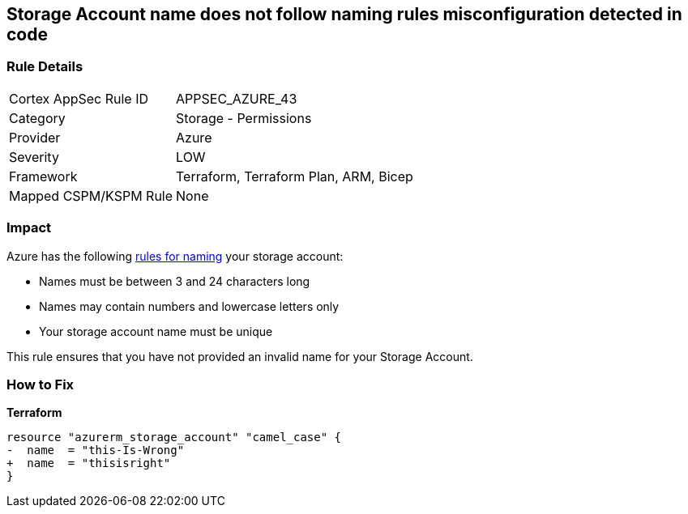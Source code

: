 == Storage Account name does not follow naming rules misconfiguration detected in code
// Azure Storage Account name does not follow naming rules


=== Rule Details

[cols="1,2"]
|===
|Cortex AppSec Rule ID |APPSEC_AZURE_43
|Category |Storage - Permissions
|Provider |Azure
|Severity |LOW
|Framework |Terraform, Terraform Plan, ARM, Bicep
|Mapped CSPM/KSPM Rule |None
|===




=== Impact
Azure has the following https://docs.microsoft.com/en-us/azure/storage/common/storage-account-overview#naming-storage-accounts[rules for naming] your storage account:

* Names must be between 3 and 24 characters long
* Names may contain numbers and lowercase letters only
* Your storage account name must be unique

This rule ensures that you have not provided an invalid name for your Storage Account.

=== How to Fix


*Terraform* 




[source,go]
----
resource "azurerm_storage_account" "camel_case" {
-  name  = "this-Is-Wrong"
+  name  = "thisisright"
}
----

